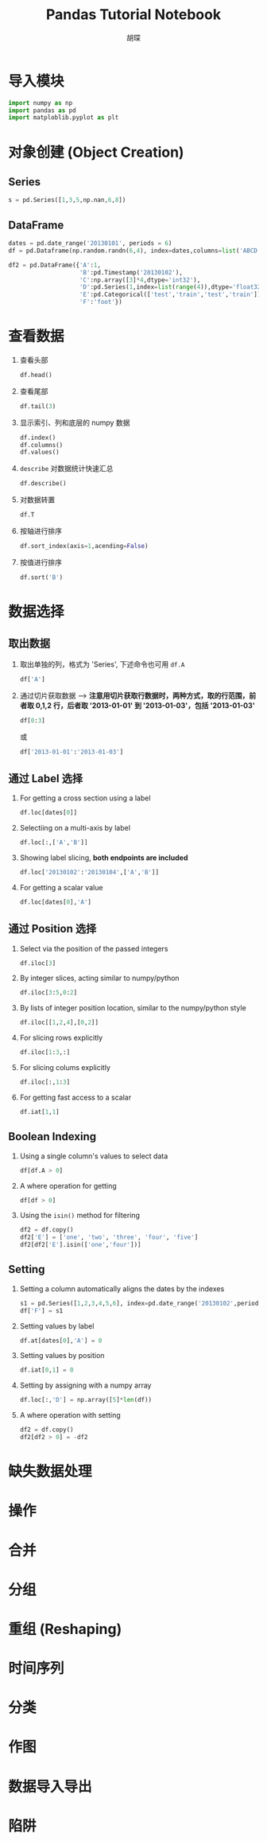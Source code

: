 #+TITLE: Pandas Tutorial Notebook
#+AUTHOR: 胡琛
* 导入模块
  
  #+BEGIN_SRC python
    import numpy as np
    import pandas as pd
    import matploblib.pyplot as plt
  #+END_SRC

* 对象创建 (Object Creation)
  
** Series

   #+BEGIN_SRC python
     s = pd.Series([1,3,5,np.nan,6,8])
   #+END_SRC

** DataFrame

   #+BEGIN_SRC python
     dates = pd.date_range('20130101', periods = 6)
     df = pd.Dataframe(np.random.randn(6,4), index=dates,columns=list('ABCD'))
   #+END_SRC

   #+BEGIN_SRC python
     df2 = pd.DataFrame({'A':1,
                         'B':pd.Timestamp('20130102'),
                         'C':np.array([3]*4,dtype='int32'),
                         'D':pd.Series(1,index=list(range(4)),dtype='float32'),
                         'E':pd.Categorical(['test','train','test','train']),
                         'F':'foot'})
   #+END_SRC

* 查看数据

  1. 查看头部

     #+BEGIN_SRC python
       df.head()
     #+END_SRC

  2. 查看尾部
     #+BEGIN_SRC python
       df.tail(3)
     #+END_SRC
       
  3. 显示索引、列和底层的 numpy 数据
     #+BEGIN_SRC python
       df.index()
       df.columns()
       df.values()
     #+END_SRC

  4. =describe= 对数据统计快速汇总
     #+BEGIN_SRC python
       df.describe()
     #+END_SRC
      
  5. 对数据转置
     #+BEGIN_SRC python
       df.T
     #+END_SRC
       
  6. 按轴进行排序
     #+BEGIN_SRC python
       df.sort_index(axis=1,acending=False)
     #+END_SRC
       
  7. 按值进行排序
     #+BEGIN_SRC python
       df.sort('B')
     #+END_SRC
* 数据选择
** 取出数据
   1. 取出单独的列，格式为 'Series', 下述命令也可用 =df.A=
      #+BEGIN_SRC python
        df['A']
      #+END_SRC
   2. 通过切片获取数据 --> *注意用切片获取行数据时，两种方式，取的行范围，前者取 0,1,2 行，后者取 '2013-01-01' 到 '2013-01-03'，包括 '2013-01-03'*
      #+BEGIN_SRC python
        df[0:3]
      #+END_SRC
      或
      #+BEGIN_SRC python
        df['2013-01-01':'2013-01-03']
      #+END_SRC
** 通过 Label 选择
   1. For getting a cross section using a label
      #+BEGIN_SRC python
        df.loc[dates[0]]
      #+END_SRC
   2. Selectiing on a multi-axis by label
      #+BEGIN_SRC python
        df.loc[:,['A','B']]
      #+END_SRC
   3. Showing label slicing, *both endpoints are included*
      #+BEGIN_SRC python
        df.loc['20130102':'20130104',['A','B']]
      #+END_SRC
   4. For getting a scalar value
      #+BEGIN_SRC python
        df.loc[dates[0],'A']
      #+END_SRC
** 通过 Position 选择
   1. Select via the position of the passed integers
      #+BEGIN_SRC python
        df.iloc[3]
      #+END_SRC
   2. By integer slices, acting similar to numpy/python 
      #+BEGIN_SRC python
        df.iloc[3:5,0:2]
      #+END_SRC
   3. By lists of integer position location, similar to the numpy/python style
      #+BEGIN_SRC python
        df.iloc[[1,2,4],[0,2]]
      #+END_SRC
   4. For slicing rows explicitly
      #+BEGIN_SRC python
        df.iloc[1:3,:]
      #+END_SRC
   5. For slicing colums explicitly
      #+BEGIN_SRC python
        df.iloc[:,1:3]
      #+END_SRC
   6. For getting fast access to a scalar
      #+BEGIN_SRC python
        df.iat[1,1]
      #+END_SRC
** Boolean Indexing
   1. Using a single column's values to select data
      #+BEGIN_SRC python
        df[df.A > 0]
      #+END_SRC
   2. A where operation for getting
      #+BEGIN_SRC python
        df[df > 0]
      #+END_SRC
   3. Using the =isin()= method for filtering
      #+BEGIN_SRC python
        df2 = df.copy()
        df2['E'] = ['one', 'two', 'three', 'four', 'five']
        df2[df2['E'].isin(['one','four'])]
      #+END_SRC
** Setting
   1. Setting a column automatically aligns the dates by the indexes
      #+BEGIN_SRC python
        s1 = pd.Series([1,2,3,4,5,6], index=pd.date_range('20130102',periods=6))
        df['F'] = s1
      #+END_SRC
   2. Setting values by label
      #+BEGIN_SRC python
        df.at[dates[0],'A'] = 0
      #+END_SRC
   3. Setting values by position 
      #+BEGIN_SRC python
        df.iat[0,1] = 0
      #+END_SRC
   4. Setting by assigning with a numpy array
      #+BEGIN_SRC python
        df.loc[:,'D'] = np.array([5]*len(df))
      #+END_SRC
   5. A where operation with setting
      #+BEGIN_SRC python
        df2 = df.copy()
        df2[df2 > 0] = -df2
      #+END_SRC
* 缺失数据处理

* 操作

* 合并

* 分组

* 重组 (Reshaping)

* 时间序列

* 分类

* 作图

* 数据导入导出

* 陷阱
